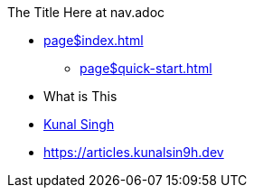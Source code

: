 .The Title Here at nav.adoc
* xref:page$index.adoc[]
** xref:page$quick-start.adoc[]
* What is This
* https://kunalsin9h.dev[Kunal Singh]
* https://articles.kunalsin9h.dev

